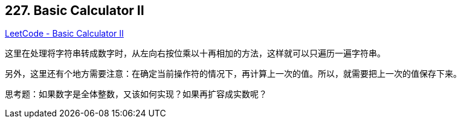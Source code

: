 == 227. Basic Calculator II

https://leetcode.com/problems/basic-calculator-ii/[LeetCode - Basic Calculator II]

这里在处理将字符串转成数字时，从左向右按位乘以十再相加的方法，这样就可以只遍历一遍字符串。

另外，这里还有个地方需要注意：在确定当前操作符的情况下，再计算上一次的值。所以，就需要把上一次的值保存下来。

思考题：如果数字是全体整数，又该如何实现？如果再扩容成实数呢？